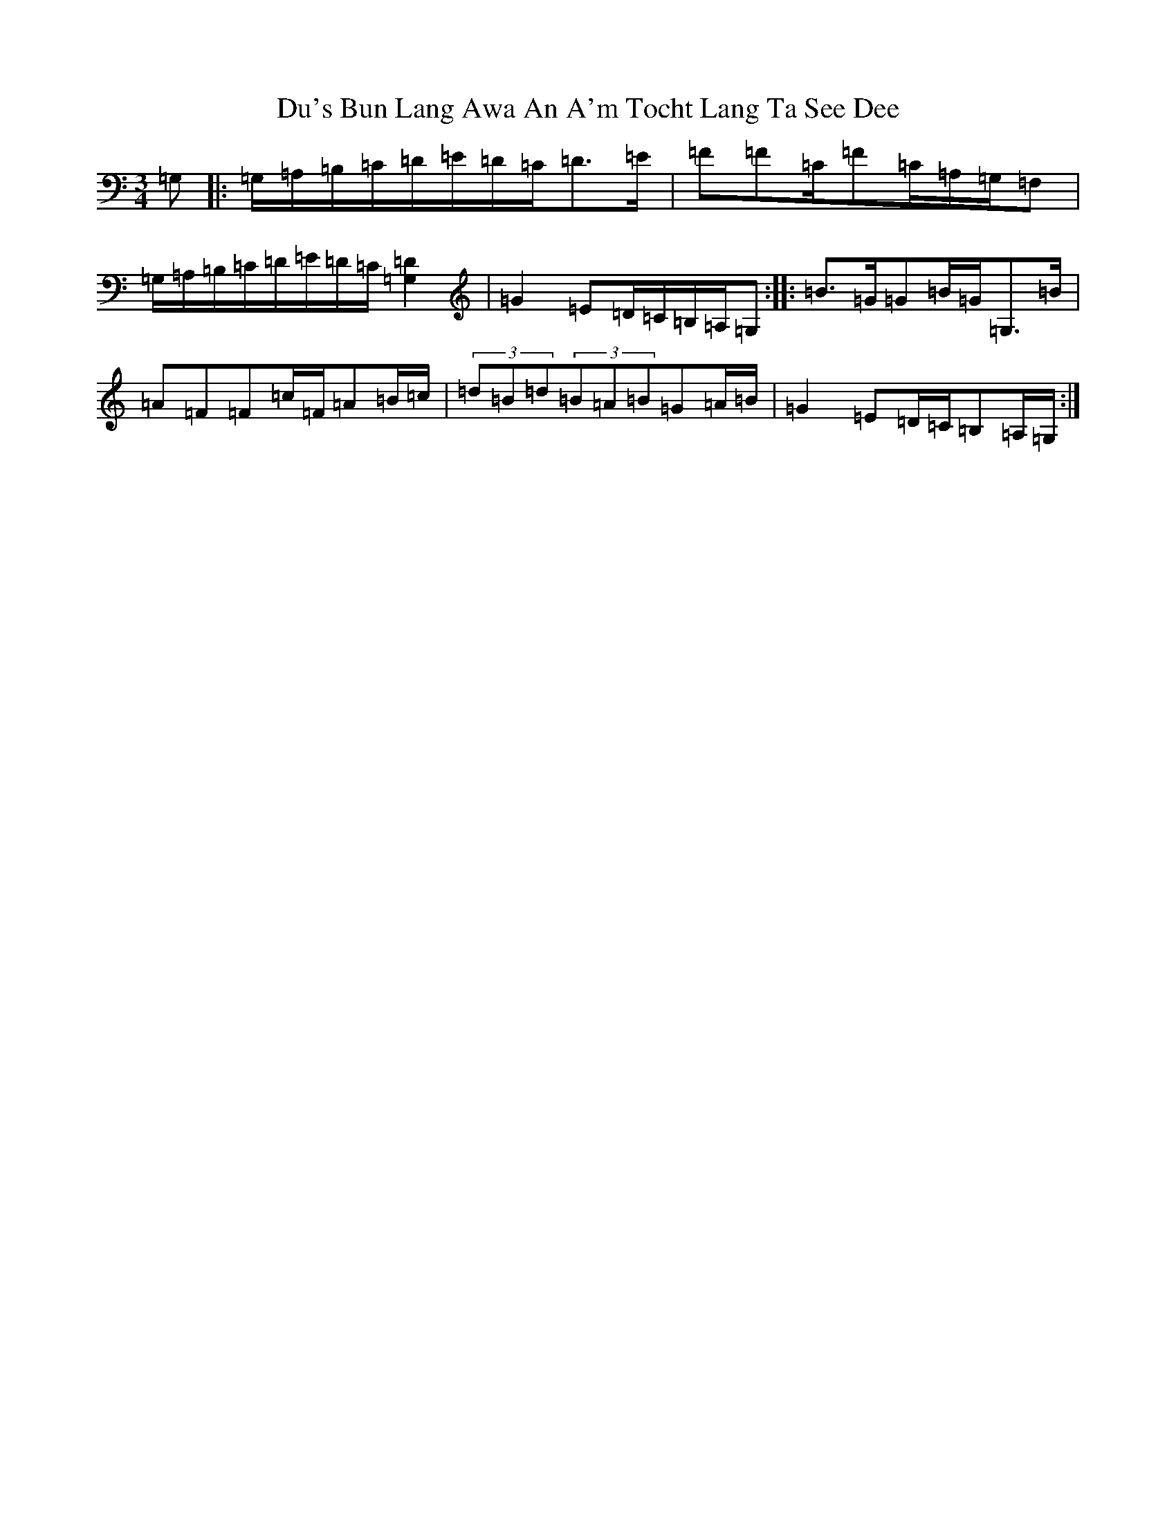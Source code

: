 X: 5726
T: Du's Bun Lang Awa An A'm Tocht Lang Ta See Dee
S: https://thesession.org/tunes/8885#setting8885
R: waltz
M:3/4
L:1/8
K: C Major
=G,|:=G,/2=A,/2=B,/2=C/2=D/2=E/2=D/2=C/2=D>=E|=F=F=C/2=F=C/2=A,/2=G,/2=F,|=G,/2=A,/2=B,/2=C/2=D/2=E/2=D/2=C/2[=D2=G,2]|=G2=E=D/2=C/2=B,/2=A,/2=G,:||:=B>=G=G=B/2=G/2=G,>=B|=A=F=F=c/2=F/2=A=B/2=c/2|(3=d=B=d(3=B=A=B=G=A/2=B/2|=G2=E=D/2=C/2=B,=A,/2=G,/2:|
